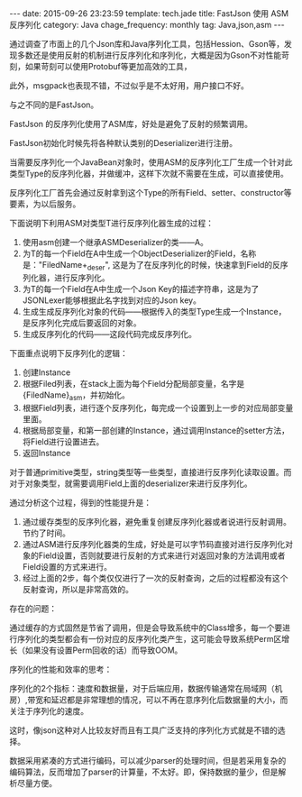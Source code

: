 #+BEGIN_HTML
---
date: 2015-09-26 23:23:59
template: tech.jade
title: FastJson 使用 ASM反序列化
category: Java
chage_frequency: monthly
tag: Java,json,asm
---
#+END_HTML
#+OPTIONS: toc:nil
#+TOC: headlines 2

通过调查了市面上的几个Json库和Java序列化工具，包括Hession、Gson等，发现多数还是使用反射的机制进行反序列化和序列化，大概是因为Gson不对性能苛刻，如果苛刻可以使用Protobuf等更加高效的工具，

此外，msgpack也表现不错，不过似乎是不太好用，用户接口不好。

与之不同的是FastJson。

FastJson 的反序列化使用了ASM库，好处是避免了反射的频繁调用。

FastJson初始化时候先将各种默认类别的Deserializer进行注册。

当需要反序列化一个JavaBean对象时，使用ASM的反序列化工厂生成一个针对此类型Type的反序列化器，并做缓冲，这样下次就不需要在生成，可以直接使用。

反序列化工厂首先会通过反射拿到这个Type的所有Field、setter、constructor等要素，为以后服务。

下面说明下利用ASM对类型T进行反序列化器生成的过程：

1. 使用asm创建一个继承ASMDeserializer的类——A。
2. 为T的每一个Field在A中生成一个ObjectDeserializer的Field，名称是："FiledName+_deser", 这是为了在反序列化的时候，快速拿到Field的反序列化器，进行反序列化。
3. 为T的每一个Field在A中生成一个Json Key的描述字符串，这是为了JSONLexer能够根据此名字找到对应的Json key。
4. 生成生成反序列化对象的代码——根据传入的类型Type生成一个Instance，是反序列化完成后要返回的对象。
4. 生成反序列化的代码——这段代码完成反序列化。
   
下面重点说明下反序列化的逻辑：
1. 创建Instance
2. 根据Filed列表，在stack上面为每个Field分配局部变量，名字是{FiledName}_asm，并初始化。
3. 根据Field列表，进行逐个反序列化，每完成一个设置到上一步的对应局部变量里面。
4. 根据局部变量，和第一部创建的Instance，通过调用Instance的setter方法，将Field进行设置进去。
5. 返回Instance

对于普通primitive类型，string类型等一些类型，直接进行反序列化读取设置。而对于对象类型，就需要调用Field上面的deserializer来进行反序列化。
   
通过分析这个过程，得到的性能提升是：
1. 通过缓存类型的反序列化器，避免重复创建反序列化器或者说进行反射调用。节约了时间。
2. 通过ASM进行反序列化器类的生成，好处是可以字节码直接对进行反序列化对象的Field设置，否则就要进行反射的方式来进行对返回对象的方法调用或者Field设置的方式来进行。
3. 经过上面的2步，每个类仅仅进行了一次的反射查询，之后的过程都没有这个反射查询，所以是非常高效的。
   
存在的问题：

通过缓存的方式固然是节省了调用，但是会导致系统中的Class增多，每一个要进行序列化的类型都会有一份对应的反序列化类产生，这可能会导致系统Perm区增长（如果没有设置Perm回收的话）而导致OOM。


序列化的性能和效率的思考：

序列化的2个指标：速度和数据量，对于后端应用，数据传输通常在局域网（机房）,带宽和延迟都是非常理想的情况，可以不再在意序列化后数据量的大小，而关注于序列化的速度。

这时，像json这种对人比较友好而且有工具广泛支持的序列化方式就是不错的选择。

数据采用紧凑的方式进行编码，可以减少parser的处理时间，但是若采用复杂的编码算法，反而增加了parser的计算量，不太好。即，保持数据的量少，但是解析尽量方便。
